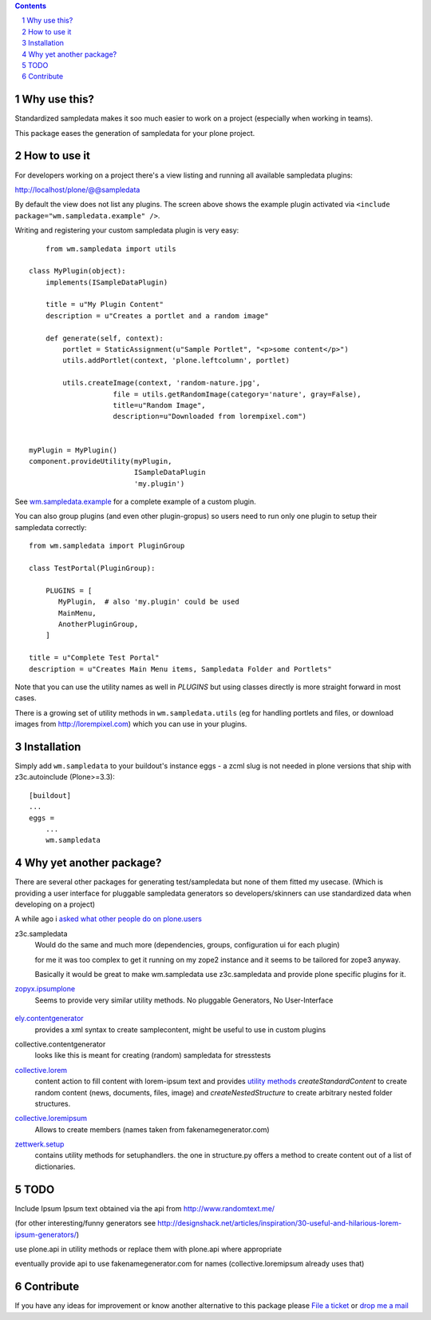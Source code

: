 .. contents::

.. sectnum::

Why use this?
=============

Standardized sampledata makes it soo much easier to work on a project
(especially when working in teams).

This package eases the generation of sampledata for your plone project.


How to use it
=============

For developers working on a project there's a view listing and running
all available sampledata plugins:

http://localhost/plone/@@sampledata

.. image:: https://raw.githubusercontent.com/collective/wm.sampledata/master/docs/screenshot.png
   :alt: Screenshot of the @@sampledata with enabled example plugin

By default the view does not list any plugins.
The screen above shows the example plugin activated via ``<include package="wm.sampledata.example" />``.


Writing and registering your custom sampledata plugin is very easy::

	from wm.sampledata import utils

    class MyPlugin(object):
        implements(ISampleDataPlugin)

        title = u"My Plugin Content"
        description = u"Creates a portlet and a random image"

        def generate(self, context):
            portlet = StaticAssignment(u"Sample Portlet", "<p>some content</p>")
            utils.addPortlet(context, 'plone.leftcolumn', portlet)

            utils.createImage(context, 'random-nature.jpg',
                        file = utils.getRandomImage(category='nature', gray=False),
                    	title=u"Random Image",
                    	description=u"Downloaded from lorempixel.com")


    myPlugin = MyPlugin()
    component.provideUtility(myPlugin,
                             ISampleDataPlugin
                             'my.plugin')

See `wm.sampledata.example`__
for a complete example of a custom plugin.

.. __: http://dev.plone.org/collective/browser/wm.sampledata/trunk/wm/sampledata/example



You can also group plugins (and even other plugin-gropus) so users need to run only one plugin to setup their sampledata correctly::

    from wm.sampledata import PluginGroup

    class TestPortal(PluginGroup):

        PLUGINS = [
           MyPlugin,  # also 'my.plugin' could be used
           MainMenu,
           AnotherPluginGroup,
        ]

    title = u"Complete Test Portal"
    description = u"Creates Main Menu items, Sampledata Folder and Portlets"

Note that you can use the utility names as well in `PLUGINS` but using classes directly is more straight forward in most cases.


There is a growing set of utility methods in ``wm.sampledata.utils`` (eg for
handling portlets and files, or download images from http://lorempixel.com)
which you can use in your plugins.


Installation
============


Simply add ``wm.sampledata`` to your buildout's instance eggs - a zcml slug is not needed
in plone versions that ship with z3c.autoinclude (Plone>=3.3)::

    [buildout]
    ...
    eggs =
        ...
        wm.sampledata



Why yet another package?
========================

There are several other packages for generating test/sampledata but none of them
fitted my usecase. (Which is providing a user interface for pluggable sampledata generators
so developers/skinners can use standardized data when developing on a project)

A while ago i `asked what other people do on plone.users`__

.. __: http://plone.293351.n2.nabble.com/Best-way-to-create-sampledata-for-tests-and-development-tp338487p338487.html


z3c.sampledata
    Would do the same and much more (dependencies, groups, configuration ui for each plugin)

    for me it was too complex to get it running on my zope2 instance and it
    seems to be tailored for zope3 anyway.

    Basically it would be great to make wm.sampledata use z3c.sampledata
    and provide plone specific plugins for it.

    .. http://comments.gmane.org/gmane.comp.web.zope.plone.devel/17379


`zopyx.ipsumplone`_
    Seems to provide very similar utility methods.
    No pluggable Generators, No User-Interface

	.. _`zopyx.ipsumplone`: https://pypi.python.org/pypi/zopyx.ipsumplone/


`ely.contentgenerator`_
    provides a xml syntax to create samplecontent,
    might be useful to use in custom plugins

    .. _`ely.contentgenerator`: http://ely.googlecode.com/svn/ely.contentgenerator


collective.contentgenerator
    looks like this is meant for creating (random) sampledata for stresstests


`collective.lorem`_
	content action to fill content with lorem-ipsum text and provides `utility methods
	<http://svn.plone.org/svn/collective/collective.lorem/trunk/collective/lorem/generation.txt>`_
	`createStandardContent` to create random content (news, documents, files, image)
	and `createNestedStructure` to create arbitrary nested folder structures.

	.. _`collective.lorem`: http://pypi.python.org/pypi/collective.lorem/


`collective.loremipsum`_
	Allows to create members (names taken from fakenamegenerator.com)

	.. _`collective.loremipsum`: https://github.com/collective/collective.loremipsum


`zettwerk.setup`_
    contains utility methods for setuphandlers. the one in structure.py offers
    a method to create content out of a list of dictionaries.

    .. _`zettwerk.setup`: https://github.com/collective/zettwerk.setup/blob/master/zettwerk/setup/structure.py


TODO
====

Include Ipsum Ipsum text obtained via the api from http://www.randomtext.me/

(for other interesting/funny generators see
http://designshack.net/articles/inspiration/30-useful-and-hilarious-lorem-ipsum-generators/)

use plone.api in utility methods or replace them with plone.api where
appropriate

eventually provide api to use fakenamegenerator.com for names
(collective.loremipsum already uses that)





Contribute
==========

If you have any ideas for improvement or know another alternative to this package please `File a ticket <https://github.com/collective/wm.sampledata/issues>`_ or `drop me a mail <mailto:harald (at) webmeisterei dot com>`_
